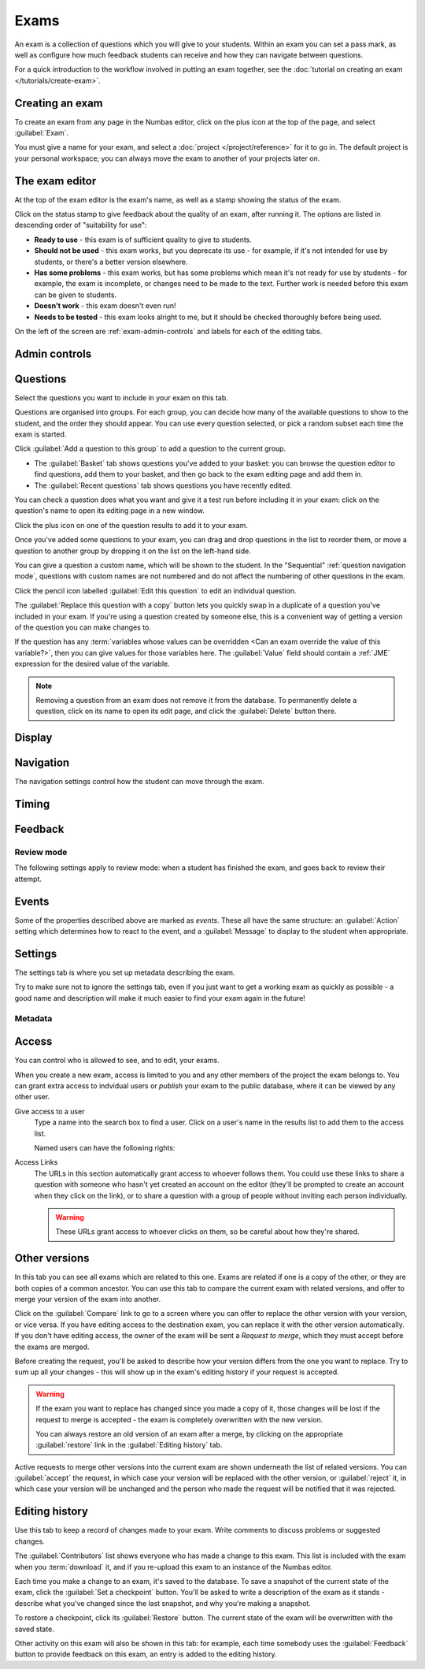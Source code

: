 .. _exams:

Exams
*****

An exam is a collection of questions which you will give to your students. 
Within an exam you can set a pass mark, as well as configure how much feedback students can receive and how they can navigate between questions.

For a quick introduction to the workflow involved in putting an exam together, see the :doc:`tutorial on creating an exam </tutorials/create-exam>`.

Creating an exam
================

To create an exam from any page in the Numbas editor, click on the plus icon at the top of the page, and select :guilabel:`Exam`. 

.. image:: images/create_exam.png
    :alt: The "create a new exam" form.

You must give a name for your exam, and select a :doc:`project </project/reference>` for it to go in. 
The default project is your personal workspace; you can always move the exam to another of your projects later on.

The exam editor
===============

At the top of the exam editor is the exam's name, as well as a stamp showing the status of the exam.

Click on the status stamp to give feedback about the quality of an exam, after running it. 
The options are listed in descending order of "suitability for use":

* **Ready to use** - this exam is of sufficient quality to give to students.
* **Should not be used** - this exam works, but you deprecate its use - for example, if it's not intended for use by students, or there's a better version elsewhere.
* **Has some problems** - this exam works, but has some problems which mean it's not ready for use by students - for example, the exam is incomplete, or changes need to be made to the text. 
  Further work is needed before this exam can be given to students.
* **Doesn't work** - this exam doesn't even run!
* **Needs to be tested** - this exam looks alright to me, but it should be checked thoroughly before being used.

On the left of the screen are :ref:`exam-admin-controls` and labels for each of the editing tabs.

.. _exam-admin-controls:

Admin controls
==============

.. image:: images/admin_controls.png
    :alt: The admin controls.

.. glossary::
    Run
        Opens a preview of the exam in a new window.

        .. warning:: 
            Do **NOT** use this link to deliver the exam to students. 
            This link is not permanent and could stop working at any time.
            Instead, either download the exam and put it on your own webspace or in a VLE, or use the :guilabel:`Share` button on the preview to obtina a permanent link.

    Organisation
        Actions to organise this exam in the editor database.

        Make a copy
            Create a copy of the exam. 
            Use this to make changes to an exam which does not belong to you.

        Delete
            Delete the exam permanently from the database. 
            The associated questions are not deleted - you must delete them individually, if you want them to be deleted too.

        Add to a queue
            Add this exam to a :ref:`queue <item_queues>`.

        Analyse attempt data
            This action is only available when :term:`Allow students to download their attempt data?` is turned on.

            See :ref:`offline-analysis`.

    Download
        Links to download standalone packages of the exam. 

        * **SCORM package** - a compiled package of the exam with SCORM files included, so it can be uploaded to a VLE and communicate with its gradebook.
        * **standalone .zip** - a compiled package of the exam, ready to run anywhere without connecting to a VLE. 
        * **source** - a plain-text representation of the exam, to be used with the Numbas command-line tools or as a backup.

Questions
=========

Select the questions you want to include in your exam on this tab.

Questions are organised into groups.
For each group, you can decide how many of the available questions to show to the student, and the order they should appear.
You can use every question selected, or pick a random subset each time the exam is started.

.. glossary::

    Show group names to student?
        If this is ticked, the names you give to each group of questions will be shown to the student in the navigation menu when they run the exam, and in the score breakdown at the end of the exam.

    Shuffle question groups?
        If this is ticked, the question groups will be shown to the student in a random order.

    Questions to use
        The strategy for picking questions to show to the student.

        * **All questions, in this order** - all of the questions in the list below are shown to the student, in the order you've chosen.
        * **All questions, in random order** - all of the questions in the list below are shown to the student, in a different order for each attempt.
        * **Pick a random subset** - A subset of the questions in the list below are shown to the student. 
          The questions chosen, and the order they appear, will differ for each attempt.

    Number of questions to choose
        If using the "Pick a random subset" strategy, this many questions from this group will be shown to the student.

Click :guilabel:`Add a question to this group` to add a question to the current group.

* The :guilabel:`Basket` tab shows questions you've added to your basket: you can browse the question editor to find questions, add them to your basket, and then go back to the exam editing page and add them in.
* The :guilabel:`Recent questions` tab shows questions you have recently edited.

You can check a question does what you want and give it a test run before including it in your exam: click on the question's name to open its editing page in a new window.

Click the plus icon on one of the question results to add it to your exam. 

.. image:: images/add_question.png
    :alt: The "Add questions to this exam" section, listing questions in the basket and recently edited questions in a separate tab.

Once you've added some questions to your exam, you can drag and drop questions in the list to reorder them, or move a question to another group by dropping it on the list on the left-hand side.

.. video:: ../_static/exam-questions.mp4
    :loop:

    Adding questions to an exam and rearranging them.

You can give a question a custom name, which will be shown to the student.
In the "Sequential" :ref:`question navigation mode`, questions with custom names are not numbered and do not affect the numbering of other questions in the exam.

Click the pencil icon labelled :guilabel:`Edit this question` to edit an individual question.

The :guilabel:`Replace this question with a copy` button lets you quickly swap in a duplicate of a question you've included in your exam. 
If you're using a question created by someone else, this is a convenient way of getting a version of the question you can make changes to.

If the question has any :term:`variables whose values can be overridden <Can an exam override the value of this variable?>`, then you can give values for those variables here.
The :guilabel:`Value` field should contain a :ref:`JME` expression for the desired value of the variable.

.. note:: 

    Removing a question from an exam does not remove it from the database.
    To permanently delete a question, click on its name to open its edit page, and click the :guilabel:`Delete` button there.

Display
=======

.. glossary::

    Interface theme
        Themes control the user interface of an exam, changing the look and feel. 
        The `default` theme is designed for exams which will be delivered over the web. 
        There is also a `worksheet` theme which can be used to print out multiple, randomised copies of an exam for students to complete on paper.

    Interface language
        Specify which translation to use for the text in the user interface, i.e. button labels, error messages, etc.

    Allow students to print question content?
        If this is turned off, all questions will be hidden when the exam is printed.
        If a student tries to print during an exam, they will see nothing.
        If they try to print a completed exam, they will only see the results summary screen.

Navigation
==========

The navigation settings control how the student can move through the exam.

.. glossary::
    Question navigation mode
         If "Sequential" is chosen, then the student is shown the questions in a numbered list.
         When the exam begins, the student is immediately shown the first question.

         If "Choose from a menu", the student is shown a menu listing all the available questions.
         They can click on a question to view it, and can go back to the menu at any time.
         Use this mode to provide a bank of questions for students to pick and choose from.
         There are no :guilabel:`End exam` or :guilabel:`Pause` buttons - this mode is intended for purely formative use.
         When the exam begins, the student is shown the menu.

    Show front page?
        If ticked, then an intro screen is shown to the student before the exam starts, 

    Password to begin the exam
        If not blank, the student must enter the given password before they can begin the exam.

    Allow move to previous question?
        If ticked, then the user is allowed to move back to a question after leaving it.

    Allow jump to any question?
        If ticked, then the user can jump between questions at will during the exam.

    Enable steps?
        If unticked, then part steps will not be offered to the student, regardless of whether any have been defined in the exam's questions.

    Allow user to regenerate questions?
        If ticked, then the :guilabel:`Try another question like this one` button is displayed at the bottom of each question, allowing the student to re-randomise the question and have another attempt at it.

    Reveal answers to all questions
        Control when the student may see the results page, after ending the exam.
        
        If :guilabel:`On completion` is chosen, the results page will be shown immediately after the student ends the exam, and when they re-enter in review mode.

        If :guilabel:`When entering in review mode` is chosen, on ending the exam the student will just be shown a screen directing them to exit. When they re-enter the exam in review mode, they will be shown the results page.

        If :guilabel:`Never` is chosen, the student will never be shown the results page, even when entering in review mode.

        When an instructor opens a student's attempt, they are always shown the results page. (This feature only works in the Numbas LTI provider, not in a generic SCORM player)

    Confirm before leaving the exam while it's running?
        If ticked, the student will be asked to confirm that they really want to leave if they try to close the exam while it's running, for example by pressing the browser's back button or closing the tab the exam is running in.

    On leaving a question
        What to do when the student changes question, or tries to end the exam. 
        You can either warn the student and make them confirm that they'd like to leave, or prevent them from leaving the question entirely until they've answered it.

    Allow the student to download their attempt data?
        If ticked, the student will be shown a button :guilabel:`Download your attempt data` once they have ended the exam.
        
        The data file that they are given contains an encrypted copy of all data to do with their attempt.
        The encryption uses the password specified in :term:`Key for encrypting student data downloads`.

        Use the :ref:`offline analysis <offline-analysis>` tools to decrypt and analyse these attempt data files.

    Key for encrypting student data downloads
        The password that should be used to encrypt student attempt data files if using offline attempt analysis.

        You won't be asked for this password, but it should be unique to you and kept secret so that students can't decrypt their attempt data files.

Timing
======

.. glossary::
    Exam duration
        The length of time students are allowed to attempt the exam. 
        If set to zero, then there is no time limit.

    Allow pausing?
        If ticked, the student can pause the exam while running it, and the timer will stop. 
        If unticked, there is no pause button, and the end time is fixed when the session starts - leaving and resuming through the VLE will not affect the end time.

    On timeout (event)
        If set to :guilabel:`Warn`, the given message is displayed when the student runs out of time.

    5 minutes before timeout (event)
        If set to :guilabel:`Warn`, the given message is displayed five minutes before the student runs out of time.

.. _exam-feedback:

Feedback
========

.. glossary::
    Show current score?
        If ticked, the student will be shown their score for each question and part immediately after submitting their answers.

    Show maximum score?
        If ticked, the student will be shown the maximum attainable score for each question and part.

    Show answer state?
        If ticked, then when the student submits an answer an icon will be displayed to let the student know if their answer was marked correct, partially correct or incorrect, and feedback messages will be displayed underneath.

    Allow reveal answer?
        If ticked, then the :guilabel:`Reveal answer` button is enabled on each question. 
        If the student chooses to reveal the answer to a question, they are shown the correct answer but lose all their marks and can not re-attempt the question.

    Show student's name?
        If ticked, the student's name is shown on the results page after the exam has finished.
        The student's name is only available when running the exam through a VLE - exams run standalone do not know the student's name.

    Pass threshold
        Define a pass/fail threshold for the student's total score, as a percentage of the available marks.
        The pass/fail message will be displayed when the student ends the exam. 
        If this is set to zero, then no message is displayed.

    Introduction
        This text is shown to the student on the front page, before the exam starts. 
        You could use it to outline the rules of the exam, or just summarise the subjects covered.

    End message
        This text is shown to the student on the results page, after the exam has finished.
        You could use it to tell the student what to do next, if there are offline components to the assessment.

    Feedback messages
        You can write a list of messages, paired with threshold percentages, to show to the student at the end of the exam.
        The student's score is calculated as a percentage, rounded to the nearest 1%, and compared with the thresholds for each message.
        The message with the largest threshold less than or equal to the student's score is displayed.

        You could use these messages to suggest topics for the student to revise, direct them to support resources, or detail the consequences of failing the test.

.. _review-mode-options:

Review mode
-----------

The following settings apply to review mode: when a student has finished the exam, and goes back to review their attempt.

.. glossary::
    Show score in review mode?
        If ticked, then in review mode (after the exam has finished) the student will be shown their score for each part, each question and the whole exam.
        If not ticked, the student will not be shown their score, or icons related to the score, in review mode.
        Ticking this does not override the :term:`Show score feedback icon?` setting for individual parts.

    Show part feedback messages in review mode?
        If ticked, then in review mode the student will be shown feedback messages for each part.

    Show expected answers in review mode?
        If ticked, then in review mode the expected answer for each part will be shown next to the student's answer input.
        Ticking this does not override the :term:`Show correct answer on reveal?` setting for individual parts.

    Show question advice in review mode?
        If ticked, then the advice section will be displayed under each question in review mode.
        If not ticked, the advice will never be shown.


Events
======

Some of the properties described above are marked as *events*. 
These all have the same structure: an :guilabel:`Action` setting which determines how to react to the event, and a :guilabel:`Message` to display to the student when appropriate.

Settings
========

The settings tab is where you set up metadata describing the exam.

Try to make sure not to ignore the settings tab, even if you just want to get a working exam as quickly as possible - a good name and description will make it much easier to find your exam again in the future!

.. glossary::
    Name
        This is shown to the student and used for searching within the editor, so make it something intelligible. 
        "Linear algebra diagnostic test" is a good name; "L.A. t1 v1" is not.

    Description
        Use this field to describe the exam's contents, what it assesses, and so on. 
        This is shown in the exams index, so make sure it's fairly concise.

    Tags
        Use tags to categorise exams so they can be found through the search function. 
        Your guiding principle should be "more is better" - try to write down all words that someone searching for this exam might use.

        After typing a tag in the box, press the :kbd:`Enter` key to add it to the list.

Metadata
--------

.. glossary::

    Transfer ownership
        Click this button to transfer ownership of the exam to somebody else.
        You will be given editing access automatically, but the new owner can revoke this.

    Move to another project
        Click this button to move the exam to another project.
        You can move an exam to any project to which you have editing access.

    Licence
        You can specify the licence under which you are making your resources available. 
        Different licences allow other users to copy, modify or reuse your content in different ways - consider which licence to choose carefully. 
        *CC BY* allows other users to reuse your content however you like, as long as they give appropriate credit to you.

    Subjects and Topics
        The :guilabel:`Subjects` and :guilabel:`Topics` fields provide a more structured way to categorise exams according to the subjects they assess.
        Database search results can be filtered by subject or topic.

        Once you have selected one or more subjects, topics belonging to those subjects appear underneath.

        The options for these fields are defined by the server administrator.

    Ability levels
        Use this field to describe which ability levels the exam is appropriate for.

        Several *ability frameworks* are available to choose from - pick the framework which most closely matches your own, and select one or more ability levels.
        An ability level is modelled as an interval in the range 0 to 1, so when you filter database search results by ability level, any items whose ability levels overlap the ones you selected are included in the results.

        The options for these fields are defined by the server administrator.

Access
======

You can control who is allowed to see, and to edit, your exams.

When you create a new exam, access is limited to you and any other members of the project the exam belongs to.
You can grant extra access to indvidual users or *publish* your exam to the public database, where it can be viewed by any other user.

Give access to a user
    Type a name into the search box to find a user. 
    Click on a user's name in the results list to add them to the access list. 

    Named users can have the following rights:

    .. glossary::

        Can view this
            The named user can see, but not edit, this exam.

        Can edit this
            The named user can see this exam and make changes to it.

Access Links
    The URLs in this section automatically grant access to whoever follows them. 
    You could use these links to share a question with someone who hasn't yet created an account on the editor (they'll be prompted to create an account when they click on the link), or to share a question with a group of people without inviting each person individually.

    .. warning::
        These URLs grant access to whoever clicks on them, so be careful about how they're shared.

Other versions
==============

In this tab you can see all exams which are related to this one. 
Exams are related if one is a copy of the other, or they are both copies of a common ancestor.
You can use this tab to compare the current exam with related versions, and offer to merge your version of the exam into another.

.. image:: images/other_versions.png
    :alt: The "other versions" tab, showing exams related to the one being edited.

Click on the :guilabel:`Compare` link to go to a screen where you can offer to replace the other version with your version, or vice versa.
If you have editing access to the destination exam, you can replace it with the other version automatically.
If you don't have editing access, the owner of the exam will be sent a *Request to merge*, which they must accept before the exams are merged.

Before creating the request, you'll be asked to describe how your version differs from the one you want to replace.
Try to sum up all your changes - this will show up in the exam's editing history if your request is accepted.

.. warning::
    If the exam you want to replace has changed since you made a copy of it, those changes will be lost if the request to merge is accepted - the exam is completely overwritten with the new version. 

    You can always restore an old version of an exam after a merge, by clicking on the appropriate :guilabel:`restore` link in the :guilabel:`Editing history` tab.

Active requests to merge other versions into the current exam are shown underneath the list of related versions.
You can :guilabel:`accept` the request, in which case your version will be replaced with the other version, or :guilabel:`reject` it, in which case your version will be unchanged and the person who made the request will be notified that it was rejected.

Editing history
===============

Use this tab to keep a record of changes made to your exam.
Write comments to discuss problems or suggested changes.

The :guilabel:`Contributors` list shows everyone who has made a change to this exam.
This list is included with the exam when you :term:`download` it, and if you re-upload this exam to an instance of the Numbas editor.

Each time you make a change to an exam, it's saved to the database. 
To save a snapshot of the current state of the exam, click the :guilabel:`Set a checkpoint` button.
You'll be asked to write a description of the exam as it stands - describe what you've changed since the last snapshot, and why you're making a snapshot.

To restore a checkpoint, click its :guilabel:`Restore` button. 
The current state of the exam will be overwritten with the saved state.

Other activity on this exam will also be shown in this tab: for example, each time somebody uses the :guilabel:`Feedback` button to provide feedback on this exam, an entry is added to the editing history.

